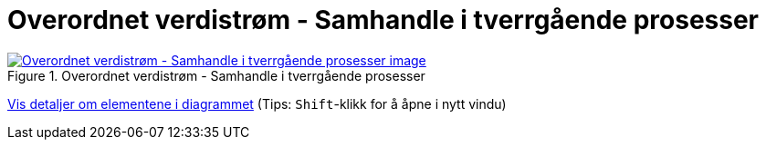 = Overordnet verdistrøm - Samhandle i tverrgående prosesser
:wysiwig_editing: 1
ifeval::[{wysiwig_editing} == 1]
:imagepath: ../images/
endif::[]
ifeval::[{wysiwig_editing} == 0]
:imagepath: main@messaging:messaging-appendixes:
endif::[]
:experimental:
:toclevels: 4
:sectnums:
:sectnumlevels: 0



.Overordnet verdistrøm - Samhandle i tverrgående prosesser
image::{imagepath}Overordnet verdistrøm - Samhandle i tverrgående prosesser.png[alt=Overordnet verdistrøm - Samhandle i tverrgående prosesser image, link=https://altinn.github.io/ark/models/archi-all?view=id-b7a1766f0876449bbc674ad46ed6504f]


****
xref:main@messaging:messaging-appendixes:page$Overordnet verdistrøm - Samhandle i tverrgående prosesser.var.1.adoc[Vis detaljer om elementene i diagrammet] (Tips: kbd:[Shift]-klikk for å åpne i nytt vindu)
****


